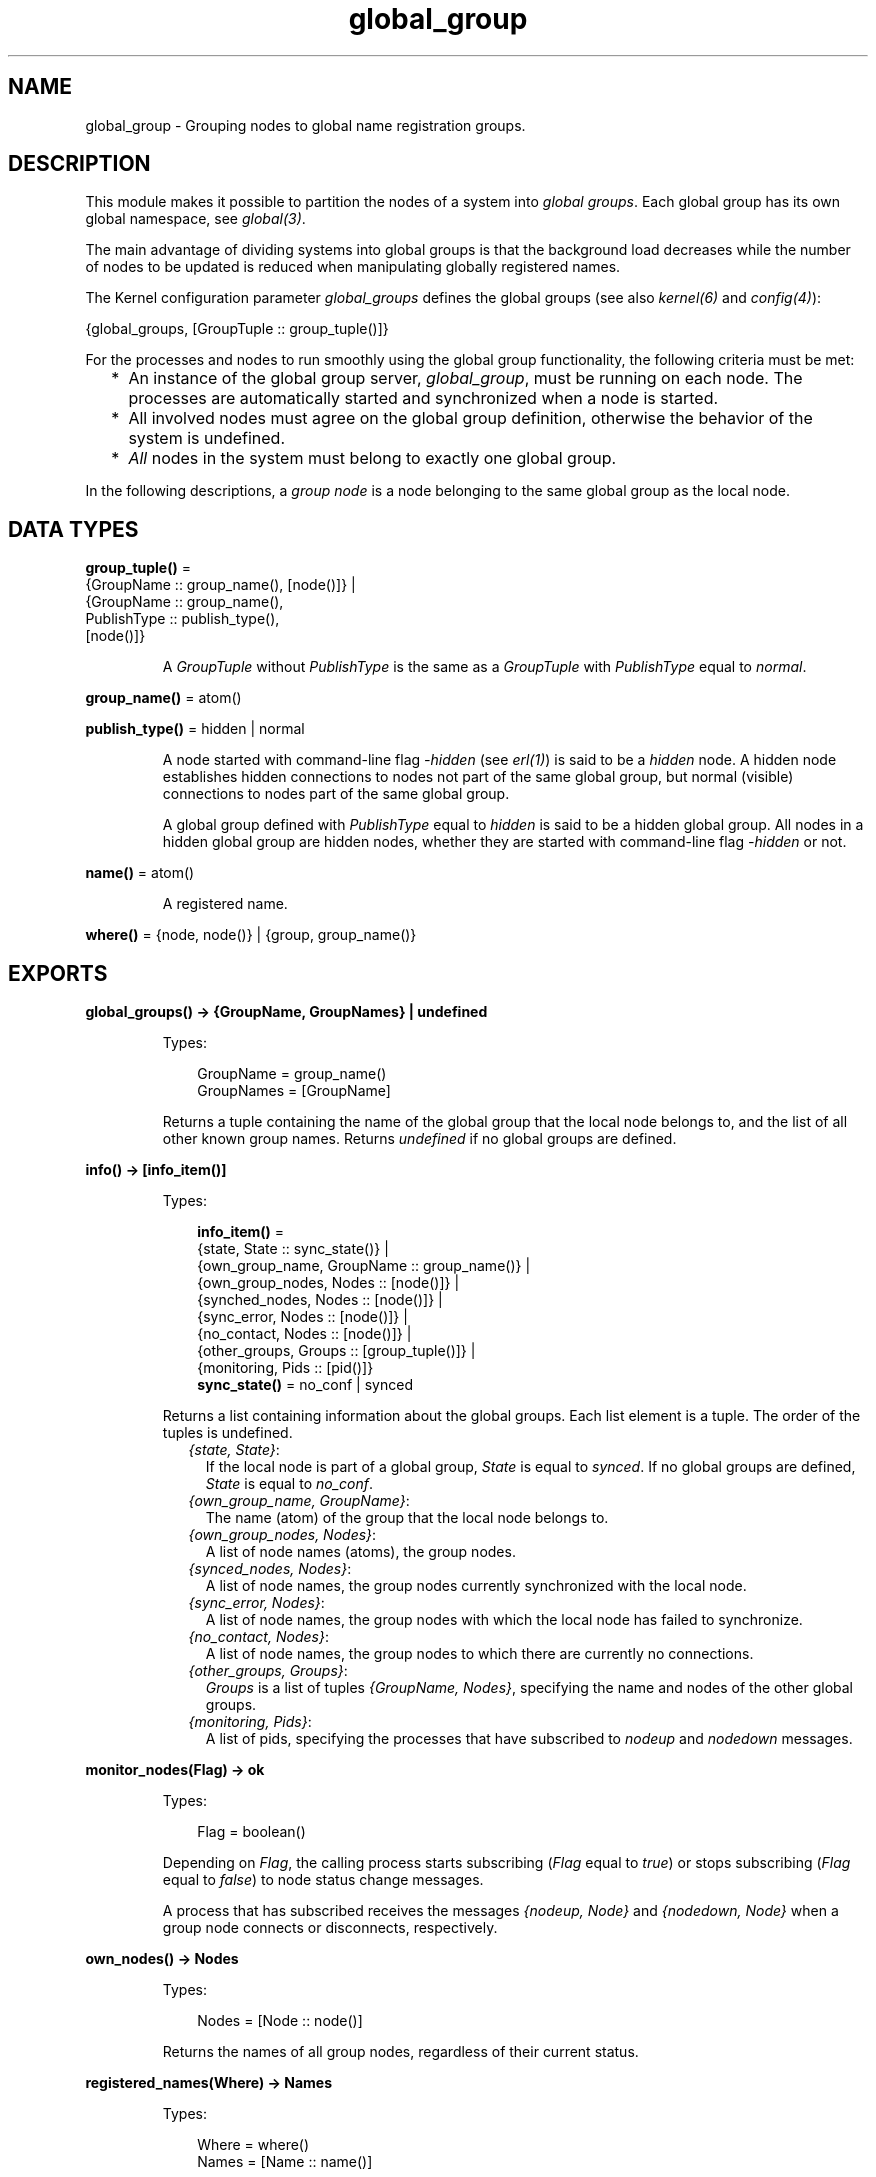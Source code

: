 .TH global_group 3 "kernel 7.1" "Ericsson AB" "Erlang Module Definition"
.SH NAME
global_group \- Grouping nodes to global name registration groups.
.SH DESCRIPTION
.LP
This module makes it possible to partition the nodes of a system into \fIglobal groups\fR\&\&. Each global group has its own global namespace, see \fIglobal(3)\fR\&\&.
.LP
The main advantage of dividing systems into global groups is that the background load decreases while the number of nodes to be updated is reduced when manipulating globally registered names\&.
.LP
The Kernel configuration parameter \fIglobal_groups\fR\& defines the global groups (see also \fIkernel(6)\fR\& and \fIconfig(4)\fR\&):
.LP
.nf

{global_groups, [GroupTuple :: group_tuple()]}
.fi
.LP
For the processes and nodes to run smoothly using the global group functionality, the following criteria must be met:
.RS 2
.TP 2
*
An instance of the global group server, \fIglobal_group\fR\&, must be running on each node\&. The processes are automatically started and synchronized when a node is started\&.
.LP
.TP 2
*
All involved nodes must agree on the global group definition, otherwise the behavior of the system is undefined\&.
.LP
.TP 2
*
\fIAll\fR\& nodes in the system must belong to exactly one global group\&.
.LP
.RE

.LP
In the following descriptions, a \fIgroup node\fR\& is a node belonging to the same global group as the local node\&.
.SH DATA TYPES
.nf

\fBgroup_tuple()\fR\& = 
.br
    {GroupName :: group_name(), [node()]} |
.br
    {GroupName :: group_name(),
.br
     PublishType :: publish_type(),
.br
     [node()]}
.br
.fi
.RS
.LP
A \fIGroupTuple\fR\& without \fIPublishType\fR\& is the same as a \fIGroupTuple\fR\& with \fIPublishType\fR\& equal to \fInormal\fR\&\&.
.RE
.nf

\fBgroup_name()\fR\& = atom()
.br
.fi
.nf

\fBpublish_type()\fR\& = hidden | normal
.br
.fi
.RS
.LP
A node started with command-line flag \fI-hidden\fR\& (see \fIerl(1)\fR\&) is said to be a \fIhidden\fR\& node\&. A hidden node establishes hidden connections to nodes not part of the same global group, but normal (visible) connections to nodes part of the same global group\&.
.LP
A global group defined with \fIPublishType\fR\& equal to \fIhidden\fR\& is said to be a hidden global group\&. All nodes in a hidden global group are hidden nodes, whether they are started with command-line flag \fI-hidden\fR\& or not\&.
.RE
.nf

\fBname()\fR\& = atom()
.br
.fi
.RS
.LP
A registered name\&.
.RE
.nf

\fBwhere()\fR\& = {node, node()} | {group, group_name()}
.br
.fi
.SH EXPORTS
.LP
.nf

.B
global_groups() -> {GroupName, GroupNames} | undefined
.br
.fi
.br
.RS
.LP
Types:

.RS 3
GroupName = group_name()
.br
GroupNames = [GroupName]
.br
.RE
.RE
.RS
.LP
Returns a tuple containing the name of the global group that the local node belongs to, and the list of all other known group names\&. Returns \fIundefined\fR\& if no global groups are defined\&.
.RE
.LP
.nf

.B
info() -> [info_item()]
.br
.fi
.br
.RS
.LP
Types:

.RS 3
.nf
\fBinfo_item()\fR\& = 
.br
    {state, State :: sync_state()} |
.br
    {own_group_name, GroupName :: group_name()} |
.br
    {own_group_nodes, Nodes :: [node()]} |
.br
    {synched_nodes, Nodes :: [node()]} |
.br
    {sync_error, Nodes :: [node()]} |
.br
    {no_contact, Nodes :: [node()]} |
.br
    {other_groups, Groups :: [group_tuple()]} |
.br
    {monitoring, Pids :: [pid()]}
.fi
.br
.nf
\fBsync_state()\fR\& = no_conf | synced
.fi
.br
.RE
.RE
.RS
.LP
Returns a list containing information about the global groups\&. Each list element is a tuple\&. The order of the tuples is undefined\&.
.RS 2
.TP 2
.B
\fI{state, State}\fR\&:
If the local node is part of a global group, \fIState\fR\& is equal to \fIsynced\fR\&\&. If no global groups are defined, \fIState\fR\& is equal to \fIno_conf\fR\&\&.
.TP 2
.B
\fI{own_group_name, GroupName}\fR\&:
The name (atom) of the group that the local node belongs to\&.
.TP 2
.B
\fI{own_group_nodes, Nodes}\fR\&:
A list of node names (atoms), the group nodes\&.
.TP 2
.B
\fI{synced_nodes, Nodes}\fR\&:
A list of node names, the group nodes currently synchronized with the local node\&.
.TP 2
.B
\fI{sync_error, Nodes}\fR\&:
A list of node names, the group nodes with which the local node has failed to synchronize\&.
.TP 2
.B
\fI{no_contact, Nodes}\fR\&:
A list of node names, the group nodes to which there are currently no connections\&.
.TP 2
.B
\fI{other_groups, Groups}\fR\&:
\fIGroups\fR\& is a list of tuples \fI{GroupName, Nodes}\fR\&, specifying the name and nodes of the other global groups\&.
.TP 2
.B
\fI{monitoring, Pids}\fR\&:
A list of pids, specifying the processes that have subscribed to \fInodeup\fR\& and \fInodedown\fR\& messages\&.
.RE
.RE
.LP
.nf

.B
monitor_nodes(Flag) -> ok
.br
.fi
.br
.RS
.LP
Types:

.RS 3
Flag = boolean()
.br
.RE
.RE
.RS
.LP
Depending on \fIFlag\fR\&, the calling process starts subscribing (\fIFlag\fR\& equal to \fItrue\fR\&) or stops subscribing (\fIFlag\fR\& equal to \fIfalse\fR\&) to node status change messages\&.
.LP
A process that has subscribed receives the messages \fI{nodeup, Node}\fR\& and \fI{nodedown, Node}\fR\& when a group node connects or disconnects, respectively\&.
.RE
.LP
.nf

.B
own_nodes() -> Nodes
.br
.fi
.br
.RS
.LP
Types:

.RS 3
Nodes = [Node :: node()]
.br
.RE
.RE
.RS
.LP
Returns the names of all group nodes, regardless of their current status\&.
.RE
.LP
.nf

.B
registered_names(Where) -> Names
.br
.fi
.br
.RS
.LP
Types:

.RS 3
Where = where()
.br
Names = [Name :: name()]
.br
.RE
.RE
.RS
.LP
Returns a list of all names that are globally registered on the specified node or in the specified global group\&.
.RE
.LP
.nf

.B
send(Name, Msg) -> pid() | {badarg, {Name, Msg}}
.br
.fi
.br
.nf

.B
send(Where, Name, Msg) -> pid() | {badarg, {Name, Msg}}
.br
.fi
.br
.RS
.LP
Types:

.RS 3
Where = where()
.br
Name = name()
.br
Msg = term()
.br
.RE
.RE
.RS
.LP
Searches for \fIName\fR\&, globally registered on the specified node or in the specified global group, or (if argument \fIWhere\fR\& is not provided) in any global group\&. The global groups are searched in the order that they appear in the value of configuration parameter \fIglobal_groups\fR\&\&.
.LP
If \fIName\fR\& is found, message \fIMsg\fR\& is sent to the corresponding pid\&. The pid is also the return value of the function\&. If the name is not found, the function returns \fI{badarg, {Name, Msg}}\fR\&\&.
.RE
.LP
.nf

.B
sync() -> ok
.br
.fi
.br
.RS
.LP
Synchronizes the group nodes, that is, the global name servers on the group nodes\&. Also checks the names globally registered in the current global group and unregisters them on any known node not part of the group\&.
.LP
If synchronization is not possible, an error report is sent to the error logger (see also \fIerror_logger(3)\fR\&\&.
.LP
Returns \fI{error, {\&'invalid global_groups definition\&', Bad}}\fR\& if configuration parameter \fIglobal_groups\fR\& has an invalid value \fIBad\fR\&\&.
.RE
.LP
.nf

.B
whereis_name(Name) -> pid() | undefined
.br
.fi
.br
.nf

.B
whereis_name(Where, Name) -> pid() | undefined
.br
.fi
.br
.RS
.LP
Types:

.RS 3
Where = where()
.br
Name = name()
.br
.RE
.RE
.RS
.LP
Searches for \fIName\fR\&, globally registered on the specified node or in the specified global group, or (if argument \fIWhere\fR\& is not provided) in any global group\&. The global groups are searched in the order that they appear in the value of configuration parameter \fIglobal_groups\fR\&\&.
.LP
If \fIName\fR\& is found, the corresponding pid is returned\&. If the name is not found, the function returns \fIundefined\fR\&\&.
.RE
.SH "NOTES"

.RS 2
.TP 2
*
In the situation where a node has lost its connections to other nodes in its global group, but has connections to nodes in other global groups, a request from another global group can produce an incorrect or misleading result\&. For example, the isolated node can have inaccurate information about registered names in its global group\&.
.LP
.TP 2
*
Function \fIsend/2,3\fR\& is not secure\&.
.LP
.TP 2
*
Distribution of applications is highly dependent of the global group definitions\&. It is not recommended that an application is distributed over many global groups, as the registered names can be moved to another global group at failover/takeover\&. Nothing prevents this to be done, but the application code must then handle the situation\&.
.LP
.RE

.SH "SEE ALSO"

.LP
\fIglobal(3)\fR\&, \fIerl(1)\fR\&